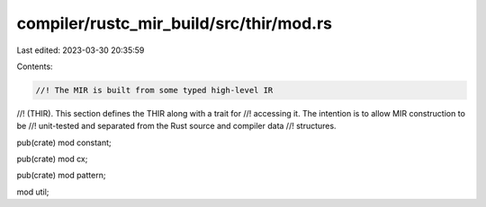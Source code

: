 compiler/rustc_mir_build/src/thir/mod.rs
========================================

Last edited: 2023-03-30 20:35:59

Contents:

.. code-block:: rs

    //! The MIR is built from some typed high-level IR
//! (THIR). This section defines the THIR along with a trait for
//! accessing it. The intention is to allow MIR construction to be
//! unit-tested and separated from the Rust source and compiler data
//! structures.

pub(crate) mod constant;

pub(crate) mod cx;

pub(crate) mod pattern;

mod util;


